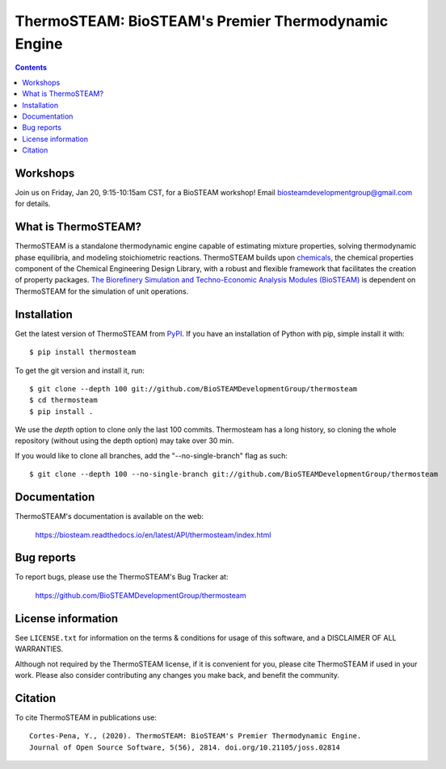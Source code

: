 ====================================================
ThermoSTEAM: BioSTEAM's Premier Thermodynamic Engine 
====================================================

.. image:: http://img.shields.io/pypi/v/thermosteam.svg?style=flat
   :target: https://pypi.python.org/pypi/thermosteam
   :alt: Version_status
.. image:: http://img.shields.io/badge/docs-latest-brightgreen.svg?style=flat
   :target: https://biosteam.readthedocs.io/en/latest/API/thermosteam/index.html
   :alt: Documentation
.. image:: https://img.shields.io/pypi/pyversions/thermosteam.svg
   :target: https://pypi.python.org/pypi/thermosteam
   :alt: Supported_versions
.. image:: http://img.shields.io/badge/license-UIUC-blue.svg?style=flat
   :target: https://github.com/BioSTEAMDevelopmentGroup/thermosteam/blob/master/LICENSE.txt
   :alt: license
.. image:: https://coveralls.io/repos/github/BioSTEAMDevelopmentGroup/thermosteam/badge.svg?branch=master
   :target: https://coveralls.io/github/BioSTEAMDevelopmentGroup/thermosteam?branch=master
   :alt: Coverage
.. image:: https://joss.theoj.org/papers/10.21105/joss.02814/status.svg
   :target: https://doi.org/10.21105/joss.02814

.. contents::

Workshops
---------
Join us on Friday, Jan 20, 9:15-10:15am CST, for a BioSTEAM workshop! 
Email biosteamdevelopmentgroup@gmail.com for details.

What is ThermoSTEAM?
--------------------

ThermoSTEAM is a standalone thermodynamic engine capable of estimating mixture 
properties, solving thermodynamic phase equilibria, and modeling stoichiometric 
reactions. ThermoSTEAM builds upon `chemicals <https://github.com/CalebBell/chemicals>`_, 
the chemical properties component of the Chemical Engineering Design Library, 
with a robust and flexible framework that facilitates the creation of property packages.  
`The Biorefinery Simulation and Techno-Economic Analysis Modules (BioSTEAM) <https://biosteam.readthedocs.io/en/latest/>`_ 
is dependent on ThermoSTEAM for the simulation of unit operations.

Installation
------------

Get the latest version of ThermoSTEAM from `PyPI <https://pypi.python.org/pypi/thermosteam/>`_.
If you have an installation of Python with pip, simple install it with::

    $ pip install thermosteam

To get the git version and install it, run::

    $ git clone --depth 100 git://github.com/BioSTEAMDevelopmentGroup/thermosteam
    $ cd thermosteam
    $ pip install .

We use the `depth` option to clone only the last 100 commits. Thermosteam has a 
long history, so cloning the whole repository (without using the depth option)
may take over 30 min.

If you would like to clone all branches, add the "--no-single-branch" flag as such::

    $ git clone --depth 100 --no-single-branch git://github.com/BioSTEAMDevelopmentGroup/thermosteam

Documentation
-------------

ThermoSTEAM's documentation is available on the web:

    https://biosteam.readthedocs.io/en/latest/API/thermosteam/index.html

Bug reports
-----------

To report bugs, please use the ThermoSTEAM's Bug Tracker at:

    https://github.com/BioSTEAMDevelopmentGroup/thermosteam


License information
-------------------

See ``LICENSE.txt`` for information on the terms & conditions for usage
of this software, and a DISCLAIMER OF ALL WARRANTIES.

Although not required by the ThermoSTEAM license, if it is convenient for you,
please cite ThermoSTEAM if used in your work. Please also consider contributing
any changes you make back, and benefit the community.


Citation
--------

To cite ThermoSTEAM in publications use::

    Cortes-Pena, Y., (2020). ThermoSTEAM: BioSTEAM's Premier Thermodynamic Engine. 
    Journal of Open Source Software, 5(56), 2814. doi.org/10.21105/joss.02814
